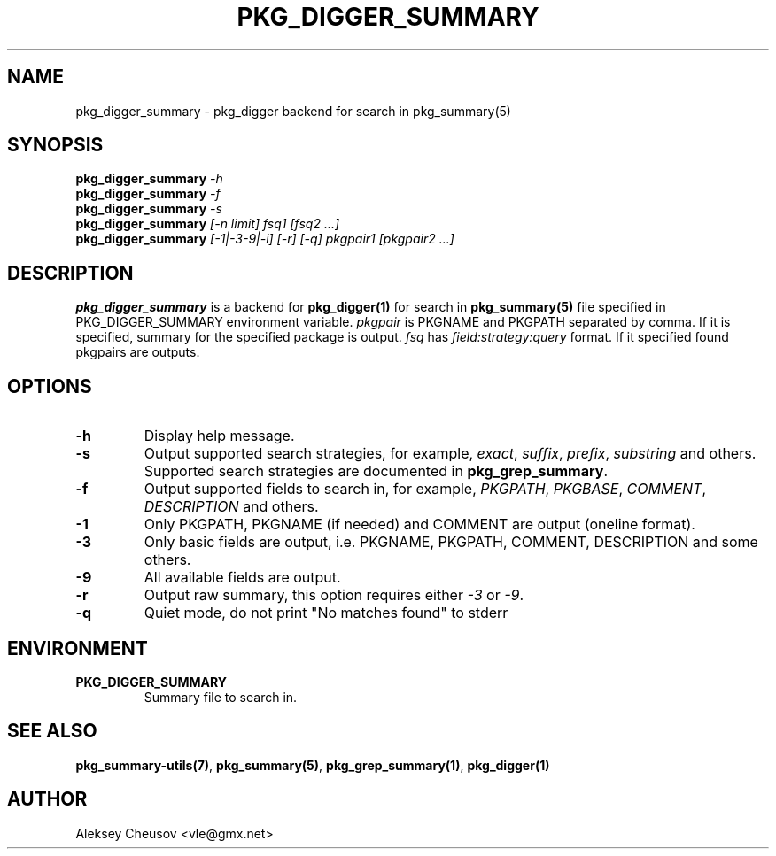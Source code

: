 .\"	$NetBSD$
.\"
.\" Copyright (c) 2012 by Aleksey Cheusov (vle@gmx.net)
.\" Absolutely no warranty.
.\"
.\" ------------------------------------------------------------------
.de VB \" Verbatim Begin
.ft CW
.nf
.ne \\$1
..
.de VE \" Verbatim End
.ft R
.fi
..
.\" ------------------------------------------------------------------
.TH PKG_DIGGER_SUMMARY 1 "Nov 3, 2012" "" ""
.SH NAME
pkg_digger_summary \- pkg_digger backend for search in pkg_summary(5)
.SH SYNOPSIS
.BI pkg_digger_summary " -h"
.br
.BI pkg_digger_summary " -f"
.br
.BI pkg_digger_summary " -s"
.br
.BI pkg_digger_summary " [-n limit] fsq1 [fsq2 ...]"
.br
.BI pkg_digger_summary " [-1|-3-9|-i] [-r] [-q] pkgpair1 [pkgpair2 ...]"
.SH DESCRIPTION
.B pkg_digger_summary
is a backend for
.B pkg_digger(1)
for search in 
.B pkg_summary(5)
file specified in PKG_DIGGER_SUMMARY environment variable.
.I pkgpair
is PKGNAME and PKGPATH separated by comma. If it is specified,
summary for the specified package is output.
.I fsq
has
.I field:strategy:query
format. If it specified found pkgpairs are outputs.
.SH OPTIONS
.TP
.B "-h"
Display help message.
.TP
.B "-s"
Output supported search strategies, for example,
.IR exact ", " suffix ", " prefix ", " substring
and others. Supported search strategies are documented in 
.BR pkg_grep_summary .
.TP
.B "-f"
Output supported fields to search in, for example,
.IR PKGPATH ", " PKGBASE ", " COMMENT ", " DESCRIPTION
and others.
.TP
.B "-1"
Only PKGPATH, PKGNAME (if needed) and COMMENT are output (oneline format).
.TP
.B "-3"
Only basic fields are output, i.e. PKGNAME, PKGPATH, COMMENT, DESCRIPTION
and some others.
.TP
.B "-9"
All available fields are output.
.TP
.B "-r"
Output raw summary, this option requires either
.IR -3 " or " -9 .
.TP
.B "-q"
Quiet mode, do not print "No matches found" to stderr
.SH ENVIRONMENT
.TP
.B PKG_DIGGER_SUMMARY
Summary file to search in.
.SH SEE ALSO
.BR pkg_summary-utils(7) ,
.BR pkg_summary(5) ,
.BR pkg_grep_summary(1) ,
.B pkg_digger(1)
.SH AUTHOR
Aleksey Cheusov <vle@gmx.net>

